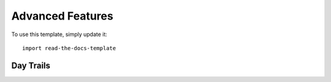 
========
Advanced Features
========

To use this template, simply update it::

	import read-the-docs-template

Day Trails
--------




